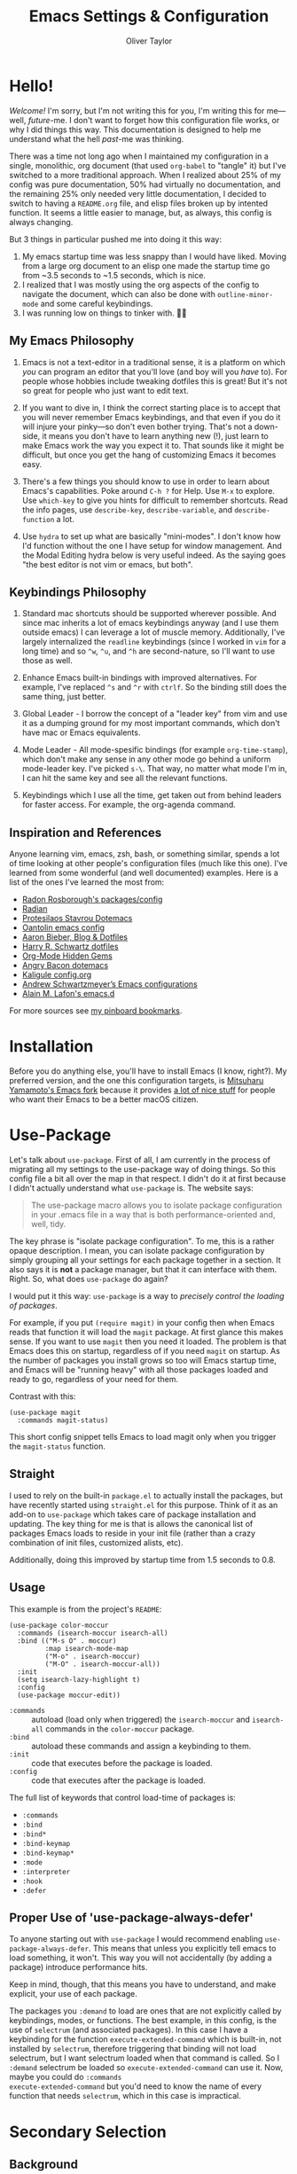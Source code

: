 #+TITLE: Emacs Settings & Configuration
#+AUTHOR: Oliver Taylor

* Hello!

/Welcome!/ I'm sorry, but I'm not writing this for you, I'm writing this for
me---well, /future/-me. I don't want to forget how this configuration file works,
or why I did things this way. This documentation is designed to help me
understand what the hell /past/-me was thinking.

There was a time not long ago when I maintained my configuration in a single,
monolithic, org document (that used =org-babel= to "tangle" it) but I've switched
to a more traditional approach. When I realized about 25% of my config was pure
documentation, 50% had virtually no documentation, and the remaining 25% only
needed very little documentation, I decided to switch to having a =README.org=
file, and elisp files broken up by intented function. It seems a little easier
to manage, but, as always, this config is always changing.

But 3 things in particular pushed me into doing it this way:

1. My emacs startup time was less snappy than I would have liked. Moving from a
   large org document to an elisp one made the startup time go from ~3.5 seconds
   to ~1.5 seconds, which is nice.
2. I realized that I was mostly using the org aspects of the config to navigate
   the document, which can also be done with =outline-minor-mode= and some careful
   keybindings.
3. I was running low on things to tinker with. 🤷‍♂️

** My Emacs Philosophy

1. Emacs is not a text-editor in a traditional sense, it is a platform on which
   /you/ can program an editor that you'll love (and boy will you /have/ to). For
   people whose hobbies include tweaking dotfiles this is great! But it's not so
   great for people who just want to edit text.

2. If you want to dive in, I think the correct starting place is to accept that
   you will never remember Emacs keybindings, and that even if you do it will
   injure your pinky---so don't even bother trying. That's not a down-side, it
   means you don't have to learn anything new (!), just learn to make Emacs work
   the way you expect it to. That sounds like it might be difficult, but once
   you get the hang of customizing Emacs it becomes easy.

3. There's a few things you should know to use in order to learn about Emacs's
   capabilities. Poke around =C-h ?= for Help. Use =M-x= to explore. Use =which-key=
   to give you hints for difficult to remember shortcuts. Read the info pages,
   use =describe-key=, =describe-variable=, and =describe-function= a lot.

4. Use =hydra= to set up what are basically "mini-modes". I don't know how I'd
   function without the one I have setup for window management. And the Modal
   Editing hydra below is very useful indeed. As the saying goes "the best
   editor is not vim or emacs, but both".

** Keybindings Philosophy

1. Standard mac shortcuts should be supported wherever possible. And since mac
   inherits a lot of emacs keybindings anyway (and I use them outside emacs) I
   can leverage a lot of muscle memory. Additionally, I've largely internalized
   the =readline= keybindings (since I worked in =vim= for a long time) and so =^w=,
   =^u=, and =^h= are second-nature, so I'll want to use those as well.

2. Enhance Emacs built-in bindings with improved alternatives. For example, I've
   replaced =^s= and =^r= with =ctrlf=. So the binding still does the same thing, just
   better.

3. Global Leader - I borrow the concept of a "leader key" from vim and use it as
   a dumping ground for my most important commands, which don't have mac or
   Emacs equivalents.

4. Mode Leader - All mode-spesific bindings (for example =org-time-stamp=),
   which don't make any sense in any other mode go behind a uniform
   mode-leader key. I've picked =s-\=. That way, no matter what mode I'm in,
   I can hit the same key and see all the relevant functions.

5. Keybindings which I use all the time, get taken out from behind leaders for
   faster access. For example, the org-agenda command.

** Inspiration and References

Anyone learning vim, emacs, zsh, bash, or something similar, spends a lot of
time looking at other people's configuration files (much like this one). I've
learned from some wonderful (and well documented) examples. Here is a list of
the ones I've learned the most from:

- [[https://github.com/raxod502][Radon Rosborough's packages/config]]
- [[https://github.com/raxod502/radian][Radian]]
- [[https://protesilaos.com/dotemacs/][Protesilaos Stavrou Dotemacs]]
- [[https://github.com/oantolin/emacs-config/blob/master/init.el][Oantolin emacs config]]
- [[https://blog.aaronbieber.com][Aaron Bieber, Blog & Dotfiles]]
- [[https://github.com/hrs/dotfiles/blob/main/emacs/dot-emacs.d/configuration.org][Harry R. Schwartz dotfiles]]
- [[https://yiufung.net/post/org-mode-hidden-gems-pt1/][Org-Mode Hidden Gems]]
- [[https://github.com/angrybacon/dotemacs/blob/master/dotemacs.org][Angry Bacon dotemacs]]
- [[https://gitlab.com/Kaligule/emacs-config/-/blob/master/config.org][Kaligule config.org]]
- [[https://github.com/andschwa/.emacs.d][Andrew Schwartzmeyer’s Emacs configurations]]
- [[https://github.com/munen/emacs.d/][Alain M. Lafon's emacs.d]]

For more sources see [[https://pinboard.in/u:Oliver/t:emacs][my pinboard bookmarks]].

* Installation

Before you do anything else, you'll have to install Emacs (I know, right?). My
preferred version, and the one this configuration targets, is [[https://bitbucket.org/mituharu/emacs-mac/raw/892fa7b2501a403b4f0aea8152df9d60d63f391a/README-mac][Mitsuharu
Yamamoto's Emacs fork]] because it provides [[https://bitbucket.org/mituharu/emacs-mac/src/f3402395995bf70e50d6e65f841e44d5f9b4603c/README-mac?at=master&fileviewer=file-view-default][a lot of nice stuff]] for people who
want their Emacs to be a better macOS citizen.

* Use-Package

Let's talk about =use-package=. First of all, I am currently in the process of
migrating all my settings to the use-package way of doing things. So this config
file a bit all over the map in that respect. I didn't do it at first because I
didn't actually understand what =use-package= is. The website says:

#+begin_quote
The use-package macro allows you to isolate package configuration in your .emacs
file in a way that is both performance-oriented and, well, tidy.
#+end_quote

The key phrase is "isolate package configuration". To me, this is a rather
opaque description. I mean, you can isolate package configuration by simply
grouping all your settings for each package together in a section. It also says
it is *not* a package manager, but that it can interface with them. Right. So,
what does =use-package= do again?

I would put it this way: =use-package= is a way to /precisely control the loading
of packages/.

For example, if you put =(require magit)= in your config then when Emacs reads
that function it will load the =magit= package. At first glance this makes sense.
If you want to use =magit= then you need it loaded. The problem is that Emacs does
this on startup, regardless of if you need =magit= on startup. As the number of
packages you install grows so too will Emacs startup time, and Emacs will be
"running heavy" with all those packages loaded and ready to go, regardless of
your need for them.

Contrast with this:

#+begin_example
(use-package magit
  :commands magit-status)
#+end_example

This short config snippet tells Emacs to load magit only when you trigger the
=magit-status= function.

** Straight

I used to rely on the built-in =package.el= to actually install the packages,
but have recently started using =straight.el= for this purpose. Think of it as
an add-on to =use-package= which takes care of package installation and
updating. The key thing for me is that is allows the canonical list of
packages Emacs loads to reside in your init file (rather than a crazy
combination of init files, customized alists, etc).

Additionally, doing this improved by startup time from 1.5 seconds to 0.8.

** Usage

This example is from the project's =README=:

#+begin_example
(use-package color-moccur
  :commands (isearch-moccur isearch-all)
  :bind (("M-s O" . moccur)
         :map isearch-mode-map
         ("M-o" . isearch-moccur)
         ("M-O" . isearch-moccur-all))
  :init
  (setq isearch-lazy-highlight t)
  :config
  (use-package moccur-edit))
#+end_example

- =:commands= :: autoload (load only when triggered) the =isearch-moccur= and
  =isearch-all= commands in the =color-moccur= package.
- =:bind= :: autoload these commands and assign a keybinding to them.
- =:init= :: code that executes before the package is loaded.
- =:config= :: code that executes after the package is loaded.

The full list of keywords that control load-time of packages is:

- =:commands=
- =:bind=
- =:bind*=
- =:bind-keymap=
- =:bind-keymap*=
- =:mode=
- =:interpreter=
- =:hook=
- =:defer=

** Proper Use of 'use-package-always-defer'

To anyone starting out with =use-package= I would recommend enabling
=use-package-always-defer=. This means that unless you explicitly tell emacs to
load something, it won't. This way you will not accidentally (by adding a
package) introduce performance hits.

Keep in mind, though, that this means you have to understand, and make explicit,
your use of each package.

The packages you =:demand= to load are ones that are not explicitly called by
keybindings, modes, or functions. The best example, in this config, is the use
of =selectrum= (and associated packages). In this case I have a keybinding for the
function =execute-extended-command= which is built-in, not installed by =selectrum=,
therefore triggering that binding will not load selectrum, but I want selectrum
loaded when that command is called. So I =:demand= selectrum be loaded so
=execute-extended-command= can use it. Now, maybe you could do =:commands
execute-extended-command= but you'd need to know the name of every function that
needs =selectrum=, which in this case is impractical.

* Secondary Selection

** Background

In the old days, many computer programs (like the X-Windows system and WordStar)
had something called =secondary-selection=. Robert Sawyer, [[https://arstechnica.com/information-technology/2017/03/wordstar-a-writers-word-processor/][writing in ArsTechnica]],
described the feature thus (WordStar called them "blocks"):

#+begin_quote
WordStar was rare among word processing programs in that it permitted the user
to mark (highlight) a block of text (with ^KB and ^KK commands) and leave it
marked in place, and then go to a different position in the document and later
(even after considerable work on other things) copy the block (with ^KC) or move
it to a new location (with ^KV). Many users found it much easier to manipulate
blocks this way than with the Microsoft Word system of highlighting with a mouse
and then being forced by Word's select-then-do approach to immediately deal with
the marked block, lest any typing replace it.
#+end_quote

Emacs, in fact, supports this and calls it "secondary selection" but it is not
exactly well documented, and the Emacs-literati haven't seemed to have written
much about it. I did a deep dive and wrapped everything in my own functions and
then in a hydra for easy access.

- =meta-left-click/drag= to mark a secondary selection.
- You can also use the hydra to make the current region the secondary selection.
- Once the secondary selection is active you can go about your typing, including
  copy/paste actions.
- Then, when you want to do something with the secondary selection, activate the
  hydra.
- Another scenario: when you realize, mid-typing, that you want to paste text
  from elsewhere, you can leave the insertion point where it is, make a
  secondary selection, and insert it directly.

** References

- The [[https://www.gnu.org/software/emacs/manual/html_node/emacs/Secondary-Selection.html][official documentation]] is somewhat sparse, and assumes you'll only use the
  mouse for this.
- [[https://www.emacswiki.org/emacs/SecondarySelection][The Emacs Wiki has some info]], but seems a little out of date given that there
  are so many built-in functions for this now.
- Charles Lindsey made [[http://www.cs.man.ac.uk/~lindsec/secondary-selection.html][a video]] that nicely explains the basic idea behind
  secondary selection.

** Functions

All but one of these functions is built-in, but in their default form they're
not =interactive= so any keybindings need to include =(lambda () (interactive)
(function-name))= in order to work, and some of their documentation is a little
sketchy, so I've wrapped them all in my own functions. Just makes things a
little easier to work with.

* Modal Editing

I don't really want to use =evil-mode=. It does too much for my taste. I much
prefer the simpler solution of using a hydra (it's amazing how much of the most
used features of vim can be replicated in a simple hydra, I think that speaks to
vim's elegance).

=view-mode= is a built-in mode for viewing, and not editing files, thus if you
make entering and exiting it easy it is a natural fit for modal editing.

One thing to note is that when in =view-mode= the buffer is marked as read-only,
meaning this is not a good replacement for true modal editing where you can
change the document without leaving the mode.

| Key        | Action                        |
|------------+-------------------------------|
| e          | exit                          |
| q          | quit buffer (if edited, bury) |
| s          | I-search                      |
| r          | reverse I-search              |
| .          | set mark                      |
| x          | exchange point/mark           |
| m          | mark register                 |
| '          | go to register                |
| h, ?       | help                          |
|------------+-------------------------------|
| <          | beginning of buffer           |
| >          | end of buffer                 |
| SPC        | page-down                     |
| DEL, S-SPC | page-up                       |
| d          | half-page-down                |
| u          | half-page up                  |
| RET        | scroll-down-line              |
| y          | scroll-up-line                |
| g          | go to line                    |
